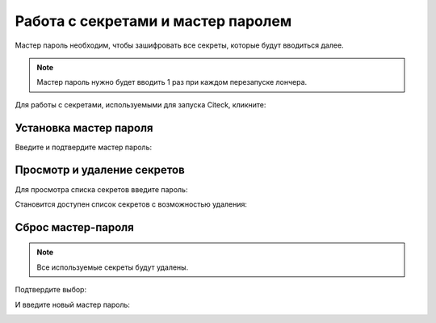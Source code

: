 Работа с секретами и мастер паролем
-------------------------------------

.. _launcher_secrets:

Мастер пароль необходим, чтобы зашифровать все секреты, которые будут вводиться далее. 

.. note::

    Мастер пароль нужно будет вводить 1 раз при каждом перезапуске лончера.

Для работы с секретами, используемыми для запуска Citeck, кликните:

.. image:: _static/secret_0.png
    :width: 600
    :align: center


Установка мастер пароля
~~~~~~~~~~~~~~~~~~~~~~~~~

Введите и подтвердите мастер пароль:

.. image:: _static/secret_1.png
    :width: 400
    :align: center


Просмотр и удаление секретов
~~~~~~~~~~~~~~~~~~~~~~~~~~~~~

Для просмотра списка секретов введите пароль:

.. image:: _static/secret_4.png
    :width: 400
    :align: center

Становится доступен список секретов с возможностью удаления:

.. image:: _static/secret_2.png
    :width: 400
    :align: center


Сброс мастер-пароля
~~~~~~~~~~~~~~~~~~~~~~~

.. note::

    Все используемые секреты будут удалены.


.. image:: _static/reset_secret_1.png
    :width: 400
    :align: center 

Подтвердите выбор:

.. image:: _static/reset_secret_2.png
    :width: 400
    :align: center 

И введите новый мастер пароль:

.. image:: _static/reset_secret_3.png
    :width: 400
    :align: center 